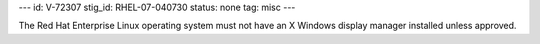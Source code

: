---
id: V-72307
stig_id: RHEL-07-040730
status: none
tag: misc
---

The Red Hat Enterprise Linux operating system must not have an X Windows display manager installed unless approved.
